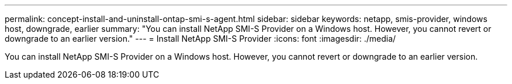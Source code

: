 ---
permalink: concept-install-and-uninstall-ontap-smi-s-agent.html
sidebar: sidebar
keywords: netapp, smis-provider, windows host, downgrade, earlier
summary: "You can install NetApp SMI-S Provider on a Windows host. However, you cannot revert or downgrade to an earlier version."
---
= Install NetApp SMI-S Provider
:icons: font
:imagesdir: ./media/

[.lead]
You can install NetApp SMI-S Provider on a Windows host. However, you cannot revert or downgrade to an earlier version.
